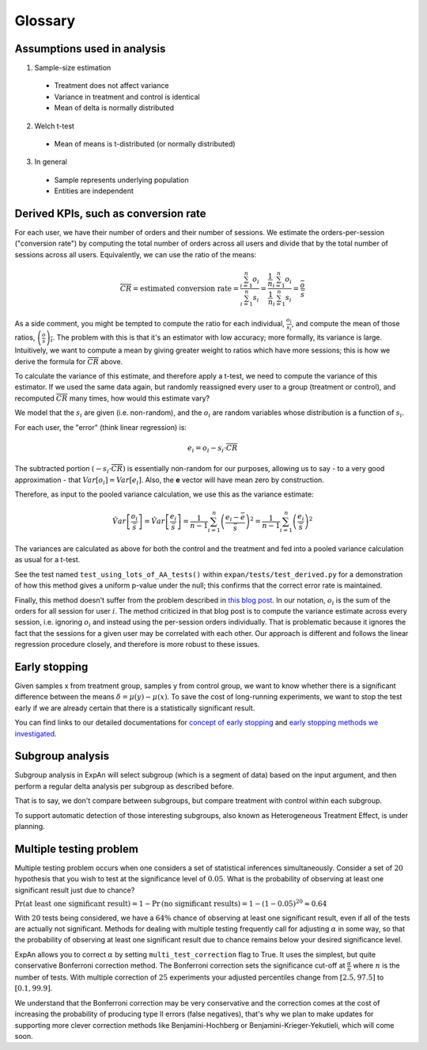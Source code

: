 ==========
Glossary
==========


Assumptions used in analysis
------------------------------------

1. Sample-size estimation

  * Treatment does not affect variance
  * Variance in treatment and control is identical
  * Mean of delta is normally distributed

2. Welch t-test

  * Mean of means is t-distributed (or normally distributed)

3. In general

  * Sample represents underlying population
  * Entities are independent


Derived KPIs, such as conversion rate
-------------------------------------
For each user, we have their number of orders and their number of sessions.
We estimate the orders-per-session ("conversion rate") by computing
the total number of orders across all users and divide that by
the total number of sessions across all users.
Equivalently, we can use the ratio of the means:

.. math::

    \overline{CR} = \mbox{estimated conversion rate} = \frac{ \sum_{i=1}^n o_i }{ \sum_{i=1}^n s_i } = \frac{ \frac1{n} \sum_{i=1}^n o_i }{ \frac1{n} \sum_{i=1}^n s_i } = \frac{\bar{o}}{\bar{s}}

As a side comment, you might be tempted to compute the ratio for each individual, :math:`\frac{o_i}{s_i}`,
and compute the mean of those ratios, :math:`\overline{\left(\frac{o}{s}\right)_i}`.
The problem with this is that it's an estimator with low accuracy; more formally, its variance is large.
Intuitively, we want to compute a mean by giving greater weight to ratios which have more sessions;
this is how we derive the formula for :math:`\overline{CR}` above.

To calculate the variance of this estimate, and therefore apply a t-test, we need to compute the variance of this
estimator. If we used the same data again, but randomly reassigned every user to a group (treatment or control),
and recomputed :math:`\overline{CR}` many times, how would this estimate vary?

We model that the :math:`s_i` are given (i.e. non-random), and the :math:`o_i` are random variables
whose distribution is a function of :math:`s_i`.

For each user, the "error" (think linear regression) is:

.. math::

    e_i = o_i - s_i{\cdot}\overline{CR}

The subtracted portion :math:`(-s_i \cdot \overline{CR})` is essentially non-random for our purposes,
allowing us to say - to a very good approximation - that :math:`Var[o_i]=Var[e_i]`.
Also, the **e** vector will have mean zero by construction.

Therefore, as input to the pooled variance calculation, we use this as the variance estimate:

.. math::

    \hat{Var}\left[ \frac{ o_i }{ \bar{s} } \right]
    = \hat{Var}\left[ \frac{ e_i }{ \bar{s} } \right]
    = \frac1{n-1} \sum_{i=1}^n \left(\frac{e_i - \bar{e}}{\bar{s}}\right)^2
    = \frac1{n-1} \sum_{i=1}^n \left(\frac{e_i}{\bar{s}}\right)^2

The variances are calculated as above for both the control and the treatment and fed into
a pooled variance calculation as usual for a t-test.

See the test named ``test_using_lots_of_AA_tests()`` within ``expan/tests/test_derived.py``
for a demonstration of how this method gives a uniform p-value under the null;
this confirms that the correct error rate is maintained.

Finally, this method doesn't suffer from the problem described in
`this blog post <https://towardsdatascience.com/the-second-ghost-of-experimentation-the-fallacy-of-session-based-metrics-fb65006d30ff>`_.
In our notation, :math:`o_i` is the sum of the orders for all session for user :math:`i`.
The method criticized in that blog post is to compute the variance estimate across every session, i.e. ignoring :math:`o_i` and instead using
the per-session orders individually.
That is problematic because it ignores the fact that the sessions for a given user may be correlated with each other.
Our approach is different and follows the linear regression procedure closely,
and therefore is more robust to these issues.

Early stopping
------------------------------------

Given samples x from treatment group, samples y from control group, we want to know whether there is a significant difference between the means :math:`\delta=\mu(y)−\mu(x)`.
To save the cost of long-running experiments, we want to stop the test early if we are already certain that there is a statistically significant result.

You can find links to our detailed documentations for
`concept of early stopping <https://github.com/shansfolder/AB-Test-Early-Stopping/blob/master/docs/EarlyStoppingConcept/EarlyStoppingConcept.pdf>`_ and
`early stopping methods we investigated <https://github.com/shansfolder/AB-Test-Early-Stopping/blob/master/docs/EvaluateEarlyStopping/EvaluatingEarlyStopping.pdf>`_.


Subgroup analysis
------------------------------------
Subgroup analysis in ExpAn will select subgroup (which is a segment of data) based on the input argument, and then perform a regular delta analysis per subgroup as described before.

That is to say, we don't compare between subgroups, but compare treatment with control within each subgroup.

To support automatic detection of those interesting subgroups, also known as Heterogeneous Treatment Effect, is under planning.

Multiple testing problem
------------------------------------
Multiple testing problem occurs when one considers a set of statistical inferences simultaneously. Consider a set of :math:`20` hypothesis that you wish to test at the
significance level of :math:`0.05`.
What is the probability of observing at least one significant result just due to chance?

:math:`\Pr \textrm{(at least one significant result)} = 1 - \Pr \textrm{(no significant results)} = 1 - (1 - 0.05)^{20} \approx 0.64`

With :math:`20` tests being considered, we have a :math:`64\%` chance of observing at least one significant result, even if all of the tests are actually not significant.
Methods for dealing with multiple testing frequently call for adjusting :math:`\alpha` in some way, so that the probability of observing at least one significant result due to chance
remains below your desired significance level.

ExpAn allows you to correct :math:`\alpha` by setting ``multi_test_correction`` flag to True. It uses the simplest, but quite conservative Bonferroni correction method.
The Bonferroni correction sets the significance cut-off at :math:`\frac{\alpha}{n}` where :math:`n` is the number of tests.
With multiple correction of :math:`25` experiments your adjusted percentiles change from :math:`[2.5, 97.5]` to :math:`[0.1, 99.9]`.

We understand that the Bonferroni correction may be very conservative and the correction comes at the cost of increasing the probability of producing type II errors (false negatives),
that's why we plan to make updates for supporting more clever correction methods like Benjamini-Hochberg or Benjamini-Krieger-Yekutieli, which will come soon.

